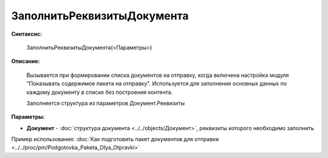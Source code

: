 
ЗаполнитьРеквизитыДокумента
===========================

**Синтаксис:**

    ЗаполнитьРеквизитыДокумента(<Параметры>)

**Описание:**

    Вызывается при формировании списка документов на отправку, когда включена настройка модуля "Показывать содержимое пакета на отправку".
    Используется для заполнения основных данных по каждому документу в списке без построения контента.

    Заполняется структура из параметров Документ.Реквизиты

**Параметры:**

* **Документ** - :doc:`структура документа <../../objects/Документ>`, реквизиты которого необходимо заполнить

Пример использования: :doc:`Как подготовить пакет документов для отправки <../../proc/pm/Podgotovka_Paketa_Dlya_Otpravki>`
